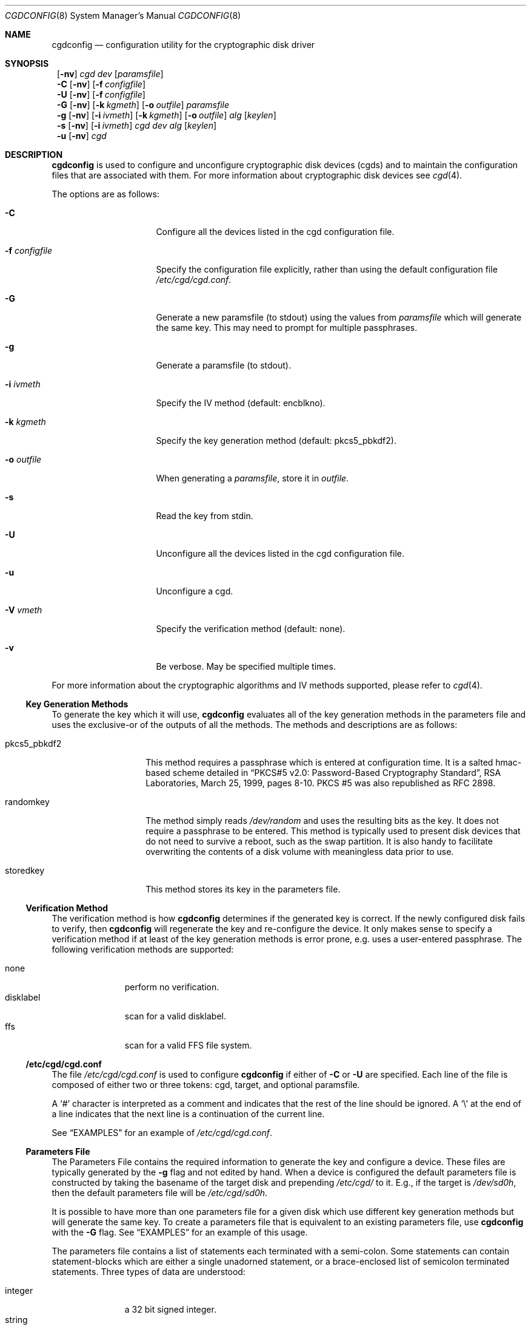 .\" $NetBSD: cgdconfig.8,v 1.11 2003/03/24 02:02:49 elric Exp $
.\"
.\" Copyright (c) 2002, The NetBSD Foundation, Inc.
.\" All rights reserved.
.\"
.\" This code is derived from software contributed to The NetBSD Foundation
.\" by Roland C. Dowdeswell.
.\"
.\" Redistribution and use in source and binary forms, with or without
.\" modification, are permitted provided that the following conditions
.\" are met:
.\" 1. Redistributions of source code must retain the above copyright
.\"    notice, this list of conditions and the following disclaimer.
.\" 2. Redistributions in binary form must reproduce the above copyright
.\"    notice, this list of conditions and the following disclaimer in the
.\"    documentation and/or other materials provided with the distribution.
.\" 3. All advertising materials mentioning features or use of this software
.\"    must display the following acknowledgement:
.\"        This product includes software developed by the NetBSD
.\"        Foundation, Inc. and its contributors.
.\" 4. Neither the name of The NetBSD Foundation nor the names of its
.\"    contributors may be used to endorse or promote products derived
.\"    from this software without specific prior written permission.
.\"
.\" THIS SOFTWARE IS PROVIDED BY THE NETBSD FOUNDATION, INC. AND CONTRIBUTORS
.\" ``AS IS'' AND ANY EXPRESS OR IMPLIED WARRANTIES, INCLUDING, BUT NOT LIMITED
.\" TO, THE IMPLIED WARRANTIES OF MERCHANTABILITY AND FITNESS FOR A PARTICULAR
.\" PURPOSE ARE DISCLAIMED.  IN NO EVENT SHALL THE FOUNDATION OR CONTRIBUTORS
.\" BE LIABLE FOR ANY DIRECT, INDIRECT, INCIDENTAL, SPECIAL, EXEMPLARY, OR
.\" CONSEQUENTIAL DAMAGES (INCLUDING, BUT NOT LIMITED TO, PROCUREMENT OF
.\" SUBSTITUTE GOODS OR SERVICES; LOSS OF USE, DATA, OR PROFITS; OR BUSINESS
.\" INTERRUPTION) HOWEVER CAUSED AND ON ANY THEORY OF LIABILITY, WHETHER IN
.\" CONTRACT, STRICT LIABILITY, OR TORT (INCLUDING NEGLIGENCE OR OTHERWISE)
.\" ARISING IN ANY WAY OUT OF THE USE OF THIS SOFTWARE, EVEN IF ADVISED OF THE
.\" POSSIBILITY OF SUCH DAMAGE.
.\"
.Dd September 23, 2002
.Dt CGDCONFIG 8
.Os
.Sh NAME
.Nm cgdconfig
.Nd configuration utility for the cryptographic disk driver
.Sh SYNOPSIS
.Nm ""
.Op Fl nv
.Ar cgd dev
.Op Ar paramsfile
.Nm ""
.Fl C
.Op Fl nv
.Op Fl f Ar configfile
.Nm ""
.Fl U
.Op Fl nv
.Op Fl f Ar configfile
.Nm ""
.Fl G
.Op Fl nv
.Op Fl k Ar kgmeth
.Op Fl o Ar outfile
.Ar paramsfile
.Nm ""
.Fl g
.Op Fl nv
.Op Fl i Ar ivmeth
.Op Fl k Ar kgmeth
.Op Fl o Ar outfile
.Ar alg
.Op Ar keylen
.Nm ""
.Fl s
.Op Fl nv
.Op Fl i Ar ivmeth
.Ar cgd
.Ar dev
.Ar alg
.Op Ar keylen
.Nm ""
.Fl u
.Op Fl nv
.Ar cgd
.Sh DESCRIPTION
.Nm
is used to configure and unconfigure cryptographic disk devices (cgds)
and to maintain the configuration files that are associated with them.
For more information about cryptographic disk devices see
.Xr cgd 4 .
.Pp
The options are as follows:
.Bl -tag -width configfilexxxx
.It Fl C
Configure all the devices listed in the cgd configuration file.
.It Fl f Ar configfile
Specify the configuration file explicitly, rather than using the default
configuration file
.Pa /etc/cgd/cgd.conf .
.It Fl G
Generate a new paramsfile (to stdout) using the values from
.Ar paramsfile
which will generate the same key.
This may need to prompt for multiple passphrases.
.It Fl g
Generate a paramsfile (to stdout).
.It Fl i Ar ivmeth
Specify the IV method (default: encblkno).
.It Fl k Ar kgmeth
Specify the key generation method (default: pkcs5_pbkdf2).
.It Fl o Ar outfile
When generating a
.Ar paramsfile ,
store it in
.Ar outfile .
.It Fl s
Read the key from stdin.
.It Fl U
Unconfigure all the devices listed in the cgd configuration file.
.It Fl u
Unconfigure a cgd.
.It Fl V Ar vmeth
Specify the verification method (default: none).
.It Fl v
Be verbose.
May be specified multiple times.
.El
.Pp
For more information about the cryptographic algorithms and IV methods
supported, please refer to
.Xr cgd 4 .
.Ss Key Generation Methods
To generate the key which it will use,
.Nm
evaluates all of the key generation methods in the parameters file
and uses the exclusive-or of the outputs of all the methods.
The methods and descriptions are as follows:
.Bl -tag -width indentxxxxxx
.It pkcs5_pbkdf2
This method requires a passphrase which is entered at configuration
time.
It is a salted hmac-based scheme detailed in
.Dq PKCS#5 v2.0: Password-Based Cryptography Standard ,
RSA Laboratories, March 25, 1999, pages 8-10.
PKCS #5 was also republished as RFC 2898.
.It randomkey
The method simply reads
.Pa /dev/random
and uses the resulting bits as the key.
It does not require a passphrase to be entered.
This method is typically used to present disk devices that do not
need to survive a reboot, such as the swap partition.
It is also handy to facilitate overwriting the contents of
a disk volume with meaningless data prior to use.
.It storedkey
This method stores its key in the parameters file.
.El
.Pp
.Ss Verification Method
The verification method is how
.Nm
determines if the generated key is correct.
If the newly configured disk fails to verify, then
.Nm
will regenerate the key and re-configure the device.
It only makes sense to specify a verification method if at least of the
key generation methods is error prone, e.g. uses a user-entered passphrase.
The following verification methods are supported:
.Pp
.Bl -tag -width indentxxx -compact
.It none
perform no verification.
.It disklabel
scan for a valid disklabel.
.It ffs
scan for a valid FFS file system.
.El
.Ss /etc/cgd/cgd.conf
The file
.Pa /etc/cgd/cgd.conf
is used to configure
.Nm
if either of
.Fl C
or
.Fl U
are specified.
Each line of the file is composed of either two or three
tokens: cgd, target, and optional paramsfile.
.Pp
A
.Sq \&#
character is interpreted as a comment and indicates that the
rest of the line should be ignored.
A
.Sq \e
at the end of a line indicates that the next line is a continuation of
the current line.
.Pp
See
.Sx EXAMPLES
for an example of
.Pa /etc/cgd/cgd.conf .
.Ss Parameters File
The Parameters File contains the required information to generate the
key and configure a device.
These files are typically generated by the
.Fl g
flag and not edited by hand.
When a device is configured the default parameters file is constructed
by taking the basename of the target disk and prepending
.Pa /etc/cgd/
to it.
E.g., if the target is
.Pa /dev/sd0h ,
then the default parameters file will be
.Pa /etc/cgd/sd0h .
.Pp
It is possible to have more than one parameters file for a given
disk which use different key generation methods but will generate
the same key.
To create a parameters file that is equivalent to an existing parameters
file, use
.Nm
with the
.Fl G
flag.
See
.Sx EXAMPLES
for an example of this usage.
.Pp
The parameters file contains a list of statements each terminated
with a semi-colon.
Some statements can contain statement-blocks which are either a
single unadorned statement, or a brace-enclosed list of semicolon
terminated statements.
Three types of data are understood:
.Pp
.Bl -tag -compact -width integerxx
.It integer
a 32 bit signed integer.
.It string
a string.
.It base64
a length-encoded base64 string.
.El
.Pp
The following statements are defined:
.Bl -tag -width indentxx
.It algorithm Ar string
Defines the cryptographic algorithm.
.It iv-method Ar string
Defines the IV generation method.
.It keylength Ar integer
Defines the length of the key.
.It verify_method Ar string
Defines the verification method.
.It keygen Ar string Ar statement_block
Defines a key generation method.
The
.Ar statement_block
contains statements that are specific to the key generation method.
.El
.Pp
The keygen statement's statement block may contain the following statements:
.Bl -tag -width indentxx
.It key Ar string
The key.  Only used for the storedkey key generation method.
.It iterations Ar integer
The number of iterations.  Only used for pkcs5_pbkdf2.
.It salt Ar base64
The salt.  Only used for pkcs5_pbkdf2.
.El
.Sh FILES
.Bl -tag -width indentxxxxxxxxxxxxxxxxxx -compact
.It Pa /etc/cgd/
configuration directory, used to store paramsfiles.
.It Pa /etc/cgd/cgd.conf
cgd configuration file.
.El
.Sh EXAMPLES
To set up and configure a cgd that uses AES with a 192 bit key
in CBC mode with the IV Method
.Sq encblkno
(encrypted block number):
.Bd -literal
	# cgdconfig -g -o /etc/cgd/wd0e aes-cbc 192
	# cgdconfig cgd0 /dev/wd0e
	/dev/wd0e's passphrase:
.Ed
.Pp
When using verification methods, the first time that we configure the
disk the verification method will fail.  We overcome this by supplying
.Fl V Ar none
when we configure the first time to set up the disk.  Here is the
sequence of commands that is recommended:
.Bd -literal
             # cgdconfig -g -o /dev/cgd/wd0e -V disklabel aes-cbc
             # cgdconfig -V none cgd0 /dev/wd0e
             /dev/wd0e's passphrase:
             # disklabel -e -I cgd0
             # cgdconfig -u cgd0
             # cgdconfig cgd0 /dev/wd0e
             /dev/wd0e's passphrase:
.Ed
.Pp
To create a new parameters file that will generate the same key as an old
parameters file:
.Bd -literal
             # cgdconfig -G -o newparamsfile oldparamsfile
             old file's passphrase:
             new file's passphrase:
.Ed
.Pp
To configure a cgd that uses Blowfish with a 200 bit key that it
reads from stdin:
.Bd -literal
	# cgdconfig -s cgd0 /dev/sd0h blowfish-cbc 200
.Ed
.Pp
An example parameters file which uses PKCS#5 PBKDF2:
.Bd -literal
	algorithm aes-cbc;
	iv-method encblkno;
	keylength 128;
	verify_method none;
	keygen pkcs5_pbkdf2 {
		iterations 39361;
		salt AAAAgMoHiYonye6Kog \\
		     dYJAobCHE=;
	};
.Ed
.Pp
An example parameters file which stores its key locally:
.Bd -literal
	algorithm       aes-cbc;
	iv-method       encblkno;
	keylength       256;
	verify_method   none;
	keygen storedkey key AAABAK3QO6d7xzLfrXTdsgg4 \\
			     ly2TdxkFqOkYYcbyUKu/f60L;
.Ed
.Pp
An example
.Pa /etc/cgd/cgd.conf :
.Bd -literal
	#
	# /etc/cgd/cgd.conf
	# Configuration file for cryptographic disk devices
	#

	# cgd		target		[paramsfile]
	cgd0		/dev/wd0e
	cgd1		/dev/sd0h	/usr/local/etc/cgd/sd0h
.Ed
.Pp
Note that this will store the parameters file as
.Pa /etc/cgd/wd0e .
And use the entered passphrase to generate the key.
.Sh SEE ALSO
.Xr cgd 4
.Pp
.Dq PKCS #5 v2.0: Password-Based Cryptography Standard ,
RSA Laboratories, March 25, 1999.
.Sh HISTORY
The
.Nm
utility appeared in
.Nx 2.0 .
.Sh BUGS
Since
.Nm
uses
.Xr getpass 3
to read in the passphrase, it is limited to 128 characters.
